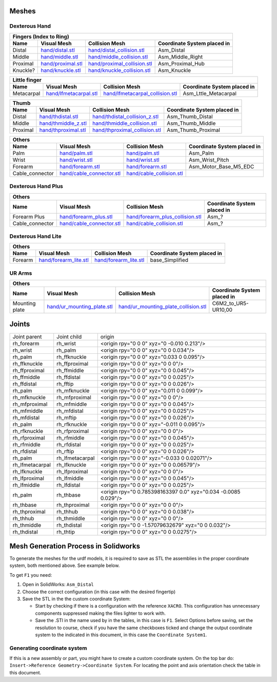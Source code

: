Meshes
========

Dexterous Hand
--------------

.. image:: img/dexterous_hand_reference_frames.png
   :width: 100%
  
===========  =========================================================  =========================================================  ============================
Fingers (Index to Ring)
---------------------------------------------------------------------------------------------------------------------------------------------------------------
Name         Visual Mesh                                                Collision Mesh                                             Coordinate System placed in
===========  =========================================================  =========================================================  ============================
Distal       `<hand/distal.stl>`_                                       `<hand/distal_collision.stl>`_                             Asm_Distal
Middle       `<hand/middle.stl>`_                                       `<hand/middle_collision.stl>`_                             Asm_Middle_Right
Proximal     `<hand/proximal.stl>`_                                     `<hand/proximal_collision.stl>`_                           Asm_Proximal_Hub
Knuckle?     `<hand/knuckle.stl>`_                                      `<hand/knuckle_collision.stl>`_                            Asm_Knuckle
===========  =========================================================  =========================================================  ============================

===========  =========================================================  =========================================================  ============================
Little finger
---------------------------------------------------------------------------------------------------------------------------------------------------------------
Name         Visual Mesh                                                Collision Mesh                                             Coordinate System placed in
===========  =========================================================  =========================================================  ============================
Metacarpal   `<hand/lfmetacarpal.stl>`_                                 `<hand/lfmetacarpal_collision.stl>`_                       Asm_Lttle_Metacarpal
===========  =========================================================  =========================================================  ============================

===========  =========================================================  =========================================================  ============================
Thumb
---------------------------------------------------------------------------------------------------------------------------------------------------------------
Name         Visual Mesh                                                Collision Mesh                                             Coordinate System placed in
===========  =========================================================  =========================================================  ============================
Distal       `<hand/thdistal.stl>`_                                     `<hand/thdistal_collision_z.stl>`_                         Asm_Thumb_Distal
Middle       `<hand/thmiddle_z.stl>`_                                   `<hand/thmiddle_collision.stl>`_                           Asm_Thumb_Middle
Proximal     `<hand/thproximal.stl>`_                                   `<hand/thproximal_collision.stl>`_                         Asm_Thumb_Proximal
===========  =========================================================  =========================================================  ============================

=================  ===================================================  =========================================================  ============================
Others
---------------------------------------------------------------------------------------------------------------------------------------------------------------
Name               Visual Mesh                                          Collision Mesh                                             Coordinate System placed in
=================  ===================================================  =========================================================  ============================
Palm               `<hand/palm.stl>`_                                   `<hand/palm.stl>`_                                         Asm_Palm
Wrist              `<hand/wrist.stl>`_                                  `<hand/wrist.stl>`_                                        Asm_Wrist_Pitch
Forearm            `<hand/forearm.stl>`_                                `<hand/forearm.stl>`_                                      Asm_Motor_Base_M5_EDC
Cable_connector    `<hand/cable_connector.stl>`_                        `<hand/cable_collision.stl>`_
=================  ===================================================  =========================================================  ============================

Dexterous Hand Plus
--------------------

=================  ===================================================  =========================================================  ============================
Others
---------------------------------------------------------------------------------------------------------------------------------------------------------------
Name               Visual Mesh                                          Collision Mesh                                             Coordinate System placed in
=================  ===================================================  =========================================================  ============================
Forearm Plus       `<hand/forearm_plus.stl>`_                           `<hand/forearm_plus_collision.stl>`_                       Asm_?
Cable_connector    `<hand/cable_connector.stl>`_                        `<hand/cable_collision.stl>`_                              Asm_?
=================  ===================================================  =========================================================  ============================


Dexterous Hand Lite
--------------------

===========  =========================================================  ===============================================  ============================
Others
-----------------------------------------------------------------------------------------------------------------------------------------------------
Name         Visual Mesh                                                Collision Mesh                                   Coordinate System placed in
===========  =========================================================  ===============================================  ============================
Forearm      `<hand/forearm_lite.stl>`_                                 `<hand/forearm_lite.stl>`_                       base_Simplified
===========  =========================================================  ===============================================  ============================

UR Arms
-------

==============  =============================================  ========================================================  ============================
Others
-----------------------------------------------------------------------------------------------------------------------------------------------------
Name            Visual Mesh                                    Collision Mesh                                            Coordinate System placed in
==============  =============================================  ========================================================  ============================
Mounting plate  `<hand/ur_mounting_plate.stl>`_                `<hand/ur_mounting_plate_collision.stl>`_                 C6M2_to_UR5-UR10,00
==============  =============================================  ========================================================  ============================

Joints
========

+-----------------+-----------------+----------------------------------------------------------------+
|  Joint parent   |   Joint child   |                             origin                             |
+-----------------+-----------------+----------------------------------------------------------------+
| rh_forearm      | rh_wrist        | <origin rpy="0 0 0" xyz="0 -0.010 0.213"/>                     |
+-----------------+-----------------+----------------------------------------------------------------+
| rh_wrist        | rh_palm         | <origin rpy="0 0 0" xyz="0 0 0.034"/>                          |
+-----------------+-----------------+----------------------------------------------------------------+
| rh_palm         | rh_ffknuckle    | <origin rpy="0 0 0" xyz="0.033 0 0.095"/>                      |
+-----------------+-----------------+----------------------------------------------------------------+
| rh_ffknuckle    | rh_ffproximal   | <origin rpy="0 0 0" xyz="0 0 0"/>                              |
+-----------------+-----------------+----------------------------------------------------------------+
| rh_ffproximal   | rh_ffmiddle     | <origin rpy="0 0 0" xyz="0 0 0.045"/>                          |
+-----------------+-----------------+----------------------------------------------------------------+
| rh_ffmiddle     | rh_ffdistal     | <origin rpy="0 0 0" xyz="0 0 0.025"/>                          |
+-----------------+-----------------+----------------------------------------------------------------+
| rh_ffdistal     | rh_fftip        | <origin rpy="0 0 0" xyz="0 0 0.026"/>                          |
+-----------------+-----------------+----------------------------------------------------------------+
| rh_palm         | rh_mfknuckle    | <origin rpy="0 0 0" xyz="0.011 0 0.099"/>                      |
+-----------------+-----------------+----------------------------------------------------------------+
| rh_mfknuckle    | rh_mfproximal   | <origin rpy="0 0 0" xyz="0 0 0"/>                              |
+-----------------+-----------------+----------------------------------------------------------------+
| rh_mfproximal   | rh_mfmiddle     | <origin rpy="0 0 0" xyz="0 0 0.045"/>                          |
+-----------------+-----------------+----------------------------------------------------------------+
| rh_mfmiddle     | rh_mfdistal     | <origin rpy="0 0 0" xyz="0 0 0.025"/>                          |
+-----------------+-----------------+----------------------------------------------------------------+
| rh_mfdistal     | rh_mftip        | <origin rpy="0 0 0" xyz="0 0 0.026"/>                          |
+-----------------+-----------------+----------------------------------------------------------------+
| rh_palm         | rh_rfknuckle    | <origin rpy="0 0 0" xyz="-0.011 0 0.095"/>                     |
+-----------------+-----------------+----------------------------------------------------------------+
| rh_rfknuckle    | rh_rfproximal   | <origin rpy="0 0 0" xyz="0 0 0"/>                              |
+-----------------+-----------------+----------------------------------------------------------------+
| rh_rfproximal   | rh_rfmiddle     | <origin rpy="0 0 0" xyz="0 0 0.045"/>                          |
+-----------------+-----------------+----------------------------------------------------------------+
| rh_rfmiddle     | rh_rfdistal     | <origin rpy="0 0 0" xyz="0 0 0.025"/>                          |
+-----------------+-----------------+----------------------------------------------------------------+
| rh_rfdistal     | rh_rftip        | <origin rpy="0 0 0" xyz="0 0 0.026"/>                          |
+-----------------+-----------------+----------------------------------------------------------------+
| rh_palm         | rh_lfmetacarpal | <origin rpy="0 0 0" xyz="-0.033 0 0.02071"/>                   |
+-----------------+-----------------+----------------------------------------------------------------+
| rh_lfmetacarpal | rh_lfknuckle    | <origin rpy="0 0 0" xyz="0 0 0.06579"/>                        |
+-----------------+-----------------+----------------------------------------------------------------+
| rh_lfknuckle    | rh_lfproximal   | <origin rpy="0 0 0" xyz="0 0 0"/>                              |
+-----------------+-----------------+----------------------------------------------------------------+
| rh_lfproximal   | rh_lfmiddle     | <origin rpy="0 0 0" xyz="0 0 0.045"/>                          |
+-----------------+-----------------+----------------------------------------------------------------+
| rh_lfmiddle     | rh_lfdistal     | <origin rpy="0 0 0" xyz="0 0 0.025"/>                          |
+-----------------+-----------------+----------------------------------------------------------------+
| rh_palm         | rh_thbase       | <origin rpy="0 0.785398163397 0.0" xyz="0.034 -0.0085 0.029"/> |
+-----------------+-----------------+----------------------------------------------------------------+
| rh_thbase       | rh_thproximal   | <origin rpy="0 0 0" xyz="0 0 0"/>                              |
+-----------------+-----------------+----------------------------------------------------------------+
| rh_thproximal   | rh_thhub        | <origin rpy="0 0 0" xyz="0 0 0.038"/>                          |
+-----------------+-----------------+----------------------------------------------------------------+
| rh_thhub        | rh_thmiddle     | <origin rpy="0 0 0" xyz="0 0 0"/>                              |
+-----------------+-----------------+----------------------------------------------------------------+
| rh_thmiddle     | rh_thdistal     | <origin rpy="0 0 -1.57079632679" xyz="0 0 0.032"/>             |
+-----------------+-----------------+----------------------------------------------------------------+
| rh_thdistal     | rh_thtip        | <origin rpy="0 0 0" xyz="0 0 0.0275"/>                         |
+-----------------+-----------------+----------------------------------------------------------------+

Mesh Generation Process in Solidworks
======================================

To generate the meshes for the urdf models, it is required to save as STL the assemblies in the proper coordinate system, both mentioned above. See example below.

To get ``F1`` you need:

1. Open in SolidWorks: ``Asm_Distal``
2. Choose the correct configuration (in this case with the desired fingertip) 
3. Save the STL in the the custom coordinate System:

   * Start by checking if there is a configuration with the reference ``XACRO``. This configuration has unnecessary components suppressed making the files lighter to work with.
   * Save the .STl in the name used by in the tables, in this case is ``F1``. Select Options before saving, set the resolution to course, check if you have the same checkboxes ticked and change the output coordinate system to the indicated in this document, in this case the ``Coordinate System1``.
   
.. image:: img/solidworks_configuration.png
  :width: 100%
  

Generating coordinate system
----------------------------

If this is a new assembly or part, you might have to create a custom coordinate system. On the top bar do: ``Insert->Reference Geometry->Coordinate System``. For locating the point and axis orientation check the table in this document.
